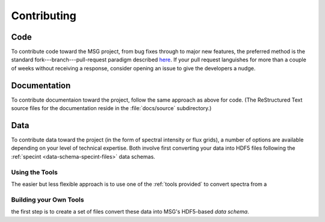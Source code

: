 ************
Contributing
************

Code
====

To contribute code toward the MSG project, from bug fixes through to
major new features, the preferred method is the standard
fork---branch---pull-request paradigm described `here
<https://git-scm.com/book/en/v2/GitHub-Contributing-to-a-Project>`__. If
your pull request languishes for more than a couple of weeks without
receiving a response, consider opening an issue to give the developers
a nudge.

Documentation
=============

To contribute documentaion toward the project, follow the same
approach as above for code. (The ReStructured Text source files for
the documentation reside in the :file:`docs/source` subdirectory.)

Data
====

To contribute data toward the project (in the form of spectral
intensity or flux grids), a number of options are available depending
on your level of technical expertise. Both involve first converting
your data into HDF5 files following the :ref:`specint
<data-schema-specint-files>` data schemas.

Using the Tools
---------------

The easier but less flexible approach is to use one of the :ref:`tools
provided` to convert spectra from a 


Building your Own Tools
-----------------------



the first step
is to create a set of files convert these data into MSG's HDF5-based
`data schema`.









